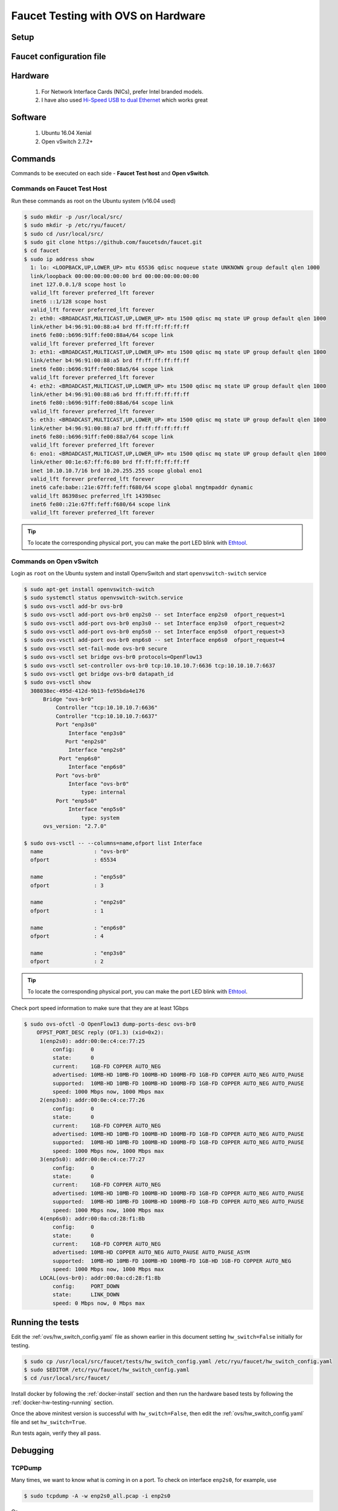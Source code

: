 Faucet Testing with OVS on Hardware
===================================

Setup
-----

.. image:: faucet_ovs_test.png

.. _example:

Faucet configuration file
-------------------------

.. code-block:: yaml
  :caption: /etc/ryu/faucet/hw_switch_config.yaml
  :name: ovs/hw_switch_config.yaml

  # Faucet Configuration file: /etc/ryu/faucet/hw_switch_config.yaml
  #
  # If hw_switch value set to True, map a hardware OpenFlow switch to ports on this machine.
  # Otherwise, run tests against OVS locally.
  hw_switch: True
  hardware: 'Open vSwitch'
  dp_ports:
    1: eth0
    2: eth1
    3: eth2
    4: eth3

  # Hardware switch's DPID
  dpid: 0xacd28f18b
  cpn_intf: eno1
  of_port: 6636
  gauge_of_port: 6637


Hardware
--------

  #. For Network Interface Cards (NICs), prefer Intel branded models.
  #. I have also used `Hi-Speed USB to dual Ethernet <http://vantecusa.com/products_detail.php?p_id=142&p_name=+USB+3.0+To+Dual+Gigabit+Ethernet+Network+Adapter&pc_id=21&pc_name=Network&pt_id=5&pt_name=Accessories>`_ which works great

Software
--------

  #. Ubuntu 16.04 Xenial
  #. Open vSwitch 2.7.2+

Commands
--------

Commands to be executed on each side - **Faucet Test host** and **Open vSwitch**.

Commands on Faucet Test Host
^^^^^^^^^^^^^^^^^^^^^^^^^^^^

Run these commands as root on the Ubuntu system (v16.04 used)

.. code:: console

  $ sudo mkdir -p /usr/local/src/
  $ sudo mkdir -p /etc/ryu/faucet/
  $ sudo cd /usr/local/src/
  $ sudo git clone https://github.com/faucetsdn/faucet.git
  $ cd faucet
  $ sudo ip address show
    1: lo: <LOOPBACK,UP,LOWER_UP> mtu 65536 qdisc noqueue state UNKNOWN group default qlen 1000
    link/loopback 00:00:00:00:00:00 brd 00:00:00:00:00:00
    inet 127.0.0.1/8 scope host lo
    valid_lft forever preferred_lft forever
    inet6 ::1/128 scope host
    valid_lft forever preferred_lft forever
    2: eth0: <BROADCAST,MULTICAST,UP,LOWER_UP> mtu 1500 qdisc mq state UP group default qlen 1000
    link/ether b4:96:91:00:88:a4 brd ff:ff:ff:ff:ff:ff
    inet6 fe80::b696:91ff:fe00:88a4/64 scope link
    valid_lft forever preferred_lft forever
    3: eth1: <BROADCAST,MULTICAST,UP,LOWER_UP> mtu 1500 qdisc mq state UP group default qlen 1000
    link/ether b4:96:91:00:88:a5 brd ff:ff:ff:ff:ff:ff
    inet6 fe80::b696:91ff:fe00:88a5/64 scope link
    valid_lft forever preferred_lft forever
    4: eth2: <BROADCAST,MULTICAST,UP,LOWER_UP> mtu 1500 qdisc mq state UP group default qlen 1000
    link/ether b4:96:91:00:88:a6 brd ff:ff:ff:ff:ff:ff
    inet6 fe80::b696:91ff:fe00:88a6/64 scope link
    valid_lft forever preferred_lft forever
    5: eth3: <BROADCAST,MULTICAST,UP,LOWER_UP> mtu 1500 qdisc mq state UP group default qlen 1000
    link/ether b4:96:91:00:88:a7 brd ff:ff:ff:ff:ff:ff
    inet6 fe80::b696:91ff:fe00:88a7/64 scope link
    valid_lft forever preferred_lft forever
    6: eno1: <BROADCAST,MULTICAST,UP,LOWER_UP> mtu 1500 qdisc mq state UP group default qlen 1000
    link/ether 00:1e:67:ff:f6:80 brd ff:ff:ff:ff:ff:ff
    inet 10.10.10.7/16 brd 10.20.255.255 scope global eno1
    valid_lft forever preferred_lft forever
    inet6 cafe:babe::21e:67ff:feff:f680/64 scope global mngtmpaddr dynamic
    valid_lft 86398sec preferred_lft 14398sec
    inet6 fe80::21e:67ff:feff:f680/64 scope link
    valid_lft forever preferred_lft forever

.. tip::

    To locate the corresponding physical port, you can make the port LED blink with `Ethtool`_.

Commands on Open vSwitch
^^^^^^^^^^^^^^^^^^^^^^^^

Login as ``root`` on the Ubuntu system and install OpenvSwitch and start ``openvswitch-switch`` service

.. code:: console

  $ sudo apt-get install openvswitch-switch
  $ sudo systemctl status openvswitch-switch.service
  $ sudo ovs-vsctl add-br ovs-br0
  $ sudo ovs-vsctl add-port ovs-br0 enp2s0 -- set Interface enp2s0  ofport_request=1
  $ sudo ovs-vsctl add-port ovs-br0 enp3s0 -- set Interface enp3s0  ofport_request=2
  $ sudo ovs-vsctl add-port ovs-br0 enp5s0 -- set Interface enp5s0  ofport_request=3
  $ sudo ovs-vsctl add-port ovs-br0 enp6s0 -- set Interface enp6s0  ofport_request=4
  $ sudo ovs-vsctl set-fail-mode ovs-br0 secure
  $ sudo ovs-vsctl set bridge ovs-br0 protocols=OpenFlow13
  $ sudo ovs-vsctl set-controller ovs-br0 tcp:10.10.10.7:6636 tcp:10.10.10.7:6637
  $ sudo ovs-vsctl get bridge ovs-br0 datapath_id
  $ sudo ovs-vsctl show
    308038ec-495d-412d-9b13-fe95bda4e176
        Bridge "ovs-br0"
            Controller "tcp:10.10.10.7:6636"
            Controller "tcp:10.10.10.7:6637"
            Port "enp3s0"
                Interface "enp3s0"
               Port "enp2s0"
                Interface "enp2s0"
             Port "enp6s0"
                Interface "enp6s0"
            Port "ovs-br0"
                Interface "ovs-br0"
                    type: internal
            Port "enp5s0"
                Interface "enp5s0"
                    type: system
        ovs_version: "2.7.0"

  $ sudo ovs-vsctl -- --columns=name,ofport list Interface
    name                : "ovs-br0"
    ofport              : 65534

    name                : "enp5s0"
    ofport              : 3

    name                : "enp2s0"
    ofport              : 1

    name                : "enp6s0"
    ofport              : 4

    name                : "enp3s0"
    ofport              : 2

.. tip::

    To locate the corresponding physical port, you can make the port LED blink with `Ethtool`_.

Check port speed information to make sure that they are at least 1Gbps

.. code:: console

    $ sudo ovs-ofctl -O OpenFlow13 dump-ports-desc ovs-br0
        OFPST_PORT_DESC reply (OF1.3) (xid=0x2):
         1(enp2s0): addr:00:0e:c4:ce:77:25
             config:     0
             state:      0
             current:    1GB-FD COPPER AUTO_NEG
             advertised: 10MB-HD 10MB-FD 100MB-HD 100MB-FD 1GB-FD COPPER AUTO_NEG AUTO_PAUSE
             supported:  10MB-HD 10MB-FD 100MB-HD 100MB-FD 1GB-FD COPPER AUTO_NEG AUTO_PAUSE
             speed: 1000 Mbps now, 1000 Mbps max
         2(enp3s0): addr:00:0e:c4:ce:77:26
             config:     0
             state:      0
             current:    1GB-FD COPPER AUTO_NEG
             advertised: 10MB-HD 10MB-FD 100MB-HD 100MB-FD 1GB-FD COPPER AUTO_NEG AUTO_PAUSE
             supported:  10MB-HD 10MB-FD 100MB-HD 100MB-FD 1GB-FD COPPER AUTO_NEG AUTO_PAUSE
             speed: 1000 Mbps now, 1000 Mbps max
         3(enp5s0): addr:00:0e:c4:ce:77:27
             config:     0
             state:      0
             current:    1GB-FD COPPER AUTO_NEG
             advertised: 10MB-HD 10MB-FD 100MB-HD 100MB-FD 1GB-FD COPPER AUTO_NEG AUTO_PAUSE
             supported:  10MB-HD 10MB-FD 100MB-HD 100MB-FD 1GB-FD COPPER AUTO_NEG AUTO_PAUSE
             speed: 1000 Mbps now, 1000 Mbps max
         4(enp6s0): addr:00:0a:cd:28:f1:8b
             config:     0
             state:      0
             current:    1GB-FD COPPER AUTO_NEG
             advertised: 10MB-HD COPPER AUTO_NEG AUTO_PAUSE AUTO_PAUSE_ASYM
             supported:  10MB-HD 10MB-FD 100MB-HD 100MB-FD 1GB-HD 1GB-FD COPPER AUTO_NEG
             speed: 1000 Mbps now, 1000 Mbps max
         LOCAL(ovs-br0): addr:00:0a:cd:28:f1:8b
             config:     PORT_DOWN
             state:      LINK_DOWN
             speed: 0 Mbps now, 0 Mbps max

Running the tests
-----------------

Edit the :ref:`ovs/hw_switch_config.yaml` file as shown earlier in this document
setting ``hw_switch=False`` initially for testing.

.. code:: console

    $ sudo cp /usr/local/src/faucet/tests/hw_switch_config.yaml /etc/ryu/faucet/hw_switch_config.yaml
    $ sudo $EDITOR /etc/ryu/faucet/hw_switch_config.yaml
    $ cd /usr/local/src/faucet/

Install docker by following the :ref:`docker-install` section and then run the hardware based tests by following the :ref:`docker-hw-testing-running` section.

Once the above minitest version is successful with ``hw_switch=False``, then edit the :ref:`ovs/hw_switch_config.yaml` file and set ``hw_switch=True``.

Run tests again, verify they all pass.

Debugging
---------

TCPDump
^^^^^^^

Many times, we want to know what is coming in on a port.  To check on interface ``enp2s0``, for example, use

.. code:: console

  $ sudo tcpdump -A -w enp2s0_all.pcap -i enp2s0

Or

.. code:: console

  $ sudo tcpdump -A -w enp2s0_all.pcap -i enp2s0 'dst host <controller-ip-address> and port 6653'

To read the pcap file, use

.. code:: console

  $ sudo tcpdump -r enp2s0_all.pcap

More detailed examples are available @ https://www.wains.be/pub/networking/tcpdump_advanced_filters.txt

.. note::
    On which machine should one run tcpdump?

    Depends, if you want to examine the packet_ins tht are sent from switch to controller, run on the switch listening on the interface that is talking to the controller.  If you are interested on what is coming in on a particular test port, then run it on the Test Host on that interface.

Ethtool
^^^^^^^
To locate a physical port say ``enp2s0``, make the LED blink for 5 seconds:

.. code:: console

  $ sudo ethtool -p enp2s0 5

To figure out speed on the interface.  Note that if Speed on the interface is at least not 1G, then tests may not run correctly.

.. code:: console

  $ sudo ethtool enp2s0
  $ sudo ethtool enp2s0 | grep Speed

References
^^^^^^^^^^

https://www.garron.me/en/linux/ubuntu-network-speed-duplex-lan.html
